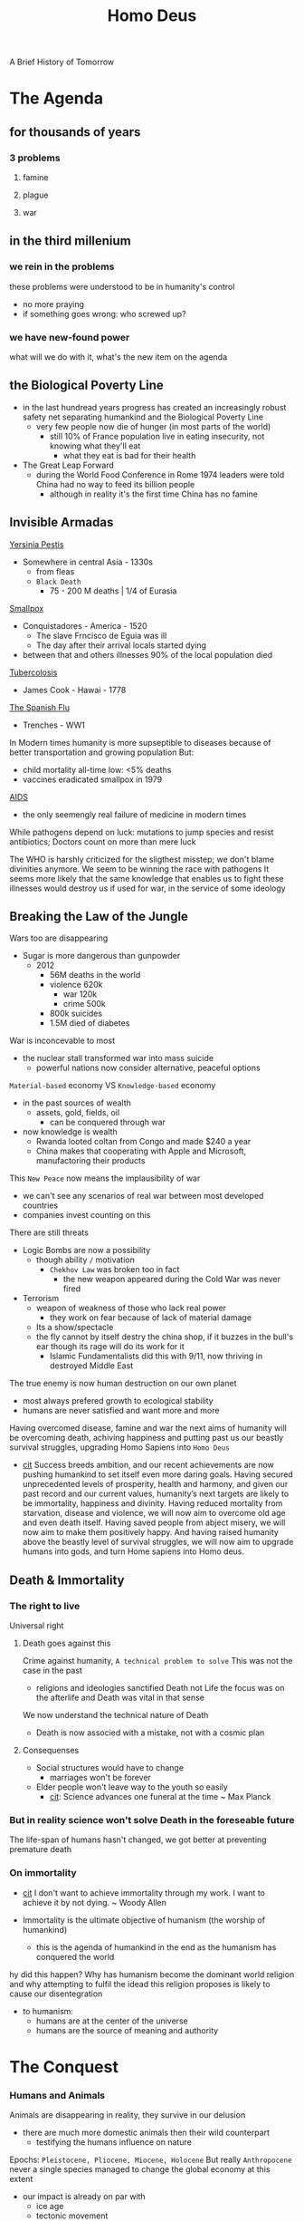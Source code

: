 #+title: Homo Deus
A Brief History of Tomorrow


* The Agenda

** for thousands of years

*** 3 problems

**** famine

**** plague

**** war

** in the third millenium

*** we rein in the problems
    these problems were understood to be in humanity's control
    - no more praying
    - if something goes wrong: who screwed up?

*** we have new-found power
    what will we do with it, what's the new item on the agenda

** the Biological Poverty Line
    - in the last hundread years progress has created an increasingly robust safety net separating humankind and the Biological Poverty Line
      + very few people now die of hunger (in most parts of the world)
        - still 10% of France population live in eating insecurity, not knowing what they'll eat
          + what they eat is bad for their health
    - The Great Leap Forward
      + during the World Food Conference in Rome 1974 leaders were told China had no way to feed its billion people
        - although in reality it's the first time China has no famine

** Invisible Armadas
    _Yersinia Pestis_
    - Somewhere in central Asia - 1330s
      + from fleas
      + =Black Death=
        - 75 - 200 M deaths | 1/4 of Eurasia
    _Smallpox_
    - Conquistadores - America - 1520
      + The slave Frncisco de Eguia was ill
      + The day after their arrival locals started dying
    - between that and others illnesses 90% of the local population died
    _Tubercolosis_
    - James Cook - Hawai - 1778
    _The Spanish Flu_
    - Trenches - WW1

    In Modern times humanity is more supseptible to diseases because of better transportation and growing population
    But:
    - child mortality all-time low: <5% deaths
    - vaccines eradicated smallpox in 1979
    _AIDS_
    - the only seemengly real failure of medicine in modern times

    While pathogens depend on luck: mutations to jump species and resist antibiotics; Doctors count on more than mere luck

    The WHO is harshly criticized for the sligthest misstep; we don't blame divinities anymore.
    We seem to be winning the race with pathogens
    It seems more likely that the same knowledge that enables us to fight these illnesses would destroy us if used for war, in the service of some ideology

** Breaking the Law of the Jungle
    Wars too are disappearing
    - Sugar is more dangerous than gunpowder
      + 2012
        - 56M deaths in the world
        - violence 620k
          + war 120k
          + crime 500k
        - 800k suicides
        - 1.5M died of diabetes

    War is inconcevable to most
    - the nuclear stall transformed war into mass suicide
      + powerful nations now consider alternative, peaceful options

    ~Material-based~ economy VS =Knowledge-based= economy
    - in the past sources of wealth
      + assets, gold, fields, oil
        - can be conquered through war
    - now knowledge is wealth
      + Rwanda looted coltan from Congo and made $240 a year
      + China makes that cooperating with Apple and Microsoft, manufactoring their products

    This =New Peace= now means the implausibility of war
    - we can't see any scenarios of real war between most developed countries
    - companies invest counting on this

    There are still threats
    - Logic Bombs are now a possibility
      + though ability =/= motivation
        - =Chekhov Law= was broken too in fact
          + the new weapon appeared during the Cold War was never fired
    - Terrorism
      + weapon of weakness of those who lack real power
        - they work on fear because of lack of material damage
      + Its a show/spectacle
      + the fly cannot by itself destry the china shop, if it buzzes in the bull's ear though its rage will do its work for it
        - Islamic Fundamentalists did this with 9/11, now thriving in destroyed Middle East

    The true enemy is now human destruction on our own planet
    - most always prefered growth to ecological stability
    - humans are never satisfied and want more and more

    Having overcomed disease, famine and war the next aims of humanity will be overcoming death, achiving happiness and putting past us our beastly survival struggles, upgrading Homo Sapiens into =Homo Deus=

   - [[file:20200531055420-quotes.org][cit]]
       Success breeds ambition, and our recent achievements are now pushing humankind to set itself even more daring goals. Having secured unprecedented levels of prosperity, health and harmony, and given our past record and our current values, humanity’s next targets are likely to be immortality, happiness and divinity. Having reduced mortality from starvation, disease and violence, we will now aim to overcome old age and even death itself. Having saved people from abject misery, we will now aim to make them positively happy. And having raised humanity above the beastly level of survival struggles, we will now aim to upgrade humans into gods, and turn Home sapiens into Homo deus.

** Death & Immortality

*** The right to live
    Universal right

**** Death goes against this
    Crime against humanity, =A technical problem to solve=
    This was not the case in the past
    - religions and ideologies sanctified Death not Life
        the focus was on the afterlife and Death was vital in that sense
    We now understand the technical nature of Death

    - Death is now associed with a mistake, not with a cosmic plan

**** Consequenses
    * Social structures would have to change
      + marriages won't be forever
    * Elder people won't leave way to the youth so easily
      + [[file:20200531055420-quotes.org][cit]]: Science advances one funeral at the time ~ Max Planck

*** But in reality science won't solve Death in the foreseable future
    The life-span of humans hasn't changed, we got better at preventing premature death

*** On immortality
:PROPERTIES:
:NOTER_PAGE: (9 . 10303)
:END:
- [[file:20200531055420-quotes.org][cit]]
    I don't want to achieve immortality through my work. I want to achieve it by not dying. ~ Woody Allen


- Immortality is the ultimate objective of humanism (the worship of humankind)
  - this is the agenda of humankind in the end as the humanism has conquered the world

hy did this happen? Why has humanism become the dominant world religion and why attempting to fulfil the idead this religion proposes is likely to cause our disentegration
- to humanism:
  + humans are at the center of the universe
  + humans are the source of meaning and authority


* The Conquest
:PROPERTIES:
:NOTER_DOCUMENT: ../../../Dropbox/Books/EBooks/Homo Deus_ A Brief History of Tomorrow - Yuval Noah Harari.epub
:NOTER_PAGE: (9 . 40784)
:END:

*** Humans and Animals
Animals are disappearing in reality, they survive in our delusion
    - there are much more domestic animals then their wild counterpart
      + testifying the humans influence on nature

    Epochs: =Pleistocene, Pliocene, Miocene, Holocene=
    But really =Anthropocene= never a single species managed to change the global
    economy at this extent
    - our impact is already on par with
      - ice age
      - tectonic movement
    Soon our impact will be superior to the asteroid that extinted dinosaurs





**** Anthropocene
:PROPERTIES:
:NOTER_PAGE: (9 . 7486)
:END:
    The epoch of the Sapiens -- Holocene
    Sapiens broke the barrier between the biomes
    - they united the globe into one ecological unit for the first time
      - they shuffled species all around the world

**** Animism
:PROPERTIES:
:NOTER_PAGE: (9 . 8741)
:END:
It is believe the first humans considered animals and plants and spirits to be inihabitants of the same land as themselves
- all beings were considered at the same level

This view is now alien to nearly everyone


***** Serpent
:PROPERTIES:
:NOTER_PAGE: (9 . 10373)
:END:
- even the Bible were created much later than that time:
  - the sole occurrence when an animal initiates conversation is the serpent in the garden of Eden
    - a _condamnation of Animism_
Adam and Eve lived as forangers
- expulsion from Eden == Agricultural Revolution
- Eve means snake in most Semitic Languages

An archaic animistic mith believed humans descended from priomordial snakes or lizards
- this is believed by modern Westeners
  + the human brain is built around a reptillian core

_In the Genesis_
- everything is initiated by God in the first part
- then the serpent initiates conversation
  + this is followed by the first act initiated by Eva that responds
This is the series of events that lead to the fall from grace



***** Ancestral Needs
:PROPERTIES:
:NOTER_PAGE: (9 . 14517)
:END:

_Agricultural Revolution_
- by-products
  + Bible
  + Domesticated animals
    - they suffer greatly although still living on and multiplying
      + the humans needs shape their life and their emotional needs are ignored
        - as these needs were formed milions of years ago these animals suffer greatly as a resoult of not meeting them, even if from a evolutional standpoint they don't need to anymore

_Algorithms_
- these algorithms take in sensual input and output sensations and feelings
- all animals live guided by algorithms that work on probabilities
  + to get eaten
  + to feed
  + to reproduce
  + Humans are complex algorithms
    - they produce copies of themselves
  + All animals are
    - these algorithms are always undergoing a quality control in the form o natural selection

_Theist Religions_
- catered to peasants and shepards
  + their holydays revolved around farming
* The Meaning


* The Control

